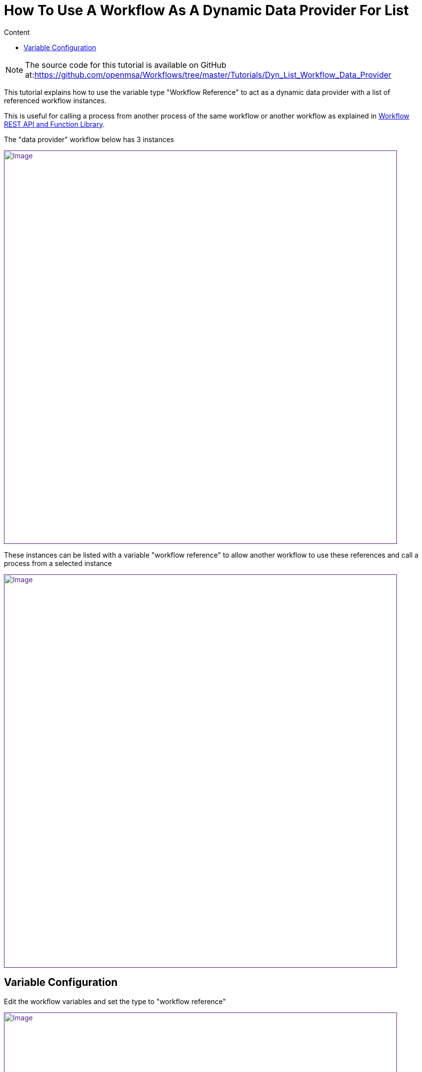 = How To Use A Workflow As A Dynamic Data Provider For List
:toc: left
:toc-title: Content
:imagesdir: ../resources/
:ext-relative: adoc

[[main-content]]
NOTE: The source code for this tutorial is available on GitHub
at:link:[https://github.com/openmsa/Workflows/tree/master/Tutorials/Dyn_List_Workflow_Data_Provider]

This tutorial explains how to use the variable type "Workflow Reference"
to act as a dynamic data provider with a list of referenced workflow
instances.

This is useful for calling a process from another process of the same
workflow or another workflow as explained in
link:../Automation/workflow-rest-api-and-function-library.adoc[Workflow
REST API and Function Library].

The "data provider" workflow below has 3 instances

link:[image:images/image2019-4-23_17-15-41.png[Image,width=800]]

These instances can be listed with a variable "workflow reference" to
allow another workflow to use these references and call a process from a
selected instance

link:[image:images/image2019-4-23_17-15-5.png[Image,width=800]]

[[HowtoUseaWorkflowasaDynamicDataProviderforList-VariableConfiguration]]
== Variable Configuration

Edit the workflow variables and set the type to "workflow reference"

link:[image:images/image2019-4-23_17-30-32.png[Image,width=800]]

In the  advanced parameters screen, select the workflow to refer to

link:[image:images/image2019-4-23_17-32-53.png[Image,width=800]]
